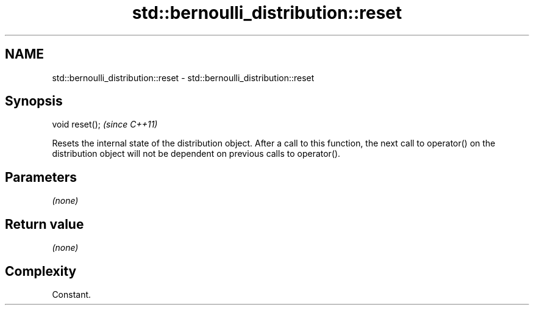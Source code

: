 .TH std::bernoulli_distribution::reset 3 "2020.03.24" "http://cppreference.com" "C++ Standard Libary"
.SH NAME
std::bernoulli_distribution::reset \- std::bernoulli_distribution::reset

.SH Synopsis
   void reset();  \fI(since C++11)\fP

   Resets the internal state of the distribution object. After a call to this function, the next call to operator() on the distribution object will not be dependent on previous calls to operator().

.SH Parameters

   \fI(none)\fP

.SH Return value

   \fI(none)\fP

.SH Complexity

   Constant.
